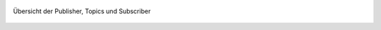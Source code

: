 .. 08_anhang:

.. _overview:

.. figure:: resources/pubsub_overview.png
   :align: center
   :alt: Signalübersicht

   Übersicht der Publisher, Topics und Subscriber